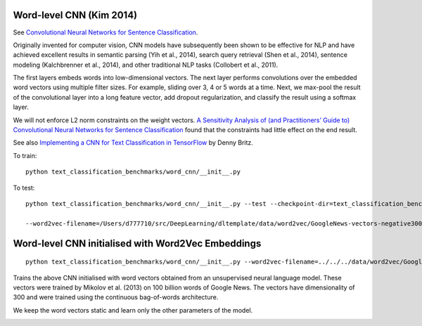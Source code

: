 Word-level CNN (Kim 2014)
-------------------------

See `Convolutional Neural Networks for Sentence Classification <https://arxiv.org/pdf/1408.5882.pdf>`_.

Originally invented for computer vision, CNN models have subsequently been shown to be effective
for NLP and have achieved excellent results in semantic parsing (Yih et al., 2014), search query
retrieval (Shen et al., 2014), sentence modeling (Kalchbrenner et al., 2014), and other traditional
NLP tasks (Collobert et al., 2011).

The first layers embeds words into low-dimensional vectors. The next layer performs convolutions over
the embedded word vectors using multiple filter sizes. For example, sliding over 3, 4 or 5 words at a
time. Next, we max-pool the result of the convolutional layer into a long feature vector, add dropout
regularization, and classify the result using a softmax layer.

We will not enforce L2 norm constraints on the weight vectors. `A Sensitivity Analysis of (and
Practitioners’ Guide to) Convolutional Neural Networks for Sentence Classification
<https://arxiv.org/pdf/1510.03820.pdf>`_ found that the constraints had little effect on the end result.

See also `Implementing a CNN for Text Classification in TensorFlow
<http://www.wildml.com/2015/12/implementing-a-cnn-for-text-classification-in-tensorflow/#more-452>`_
by Denny Britz.

To train:

::

    python text_classification_benchmarks/word_cnn/__init__.py

To test:

::

    python text_classification_benchmarks/word_cnn/__init__.py --test --checkpoint-dir=text_classification_benchmarks/word_cnn/runs/<run_id>/checkpoints

    --word2vec-filename=/Users/d777710/src/DeepLearning/dltemplate/data/word2vec/GoogleNews-vectors-negative300.bin --test --checkpoint-dir=./runs/1544887555/checkpoints


Word-level CNN initialised with Word2Vec Embeddings
---------------------------------------------------
::

    python text_classification_benchmarks/word_cnn/__init__.py --word2vec-filename=../../../data/word2vec/GoogleNews-vectors-negative300.bin

Trains the above CNN initialised with word vectors obtained from an unsupervised neural language
model. These vectors were trained by Mikolov et al. (2013) on 100 billion words of Google News.
The vectors have dimensionality of 300 and were trained using the continuous bag-of-words
architecture.

We keep the word vectors static and learn only the other parameters of the model.

.. image:: ../../../images/cnn_classification.png